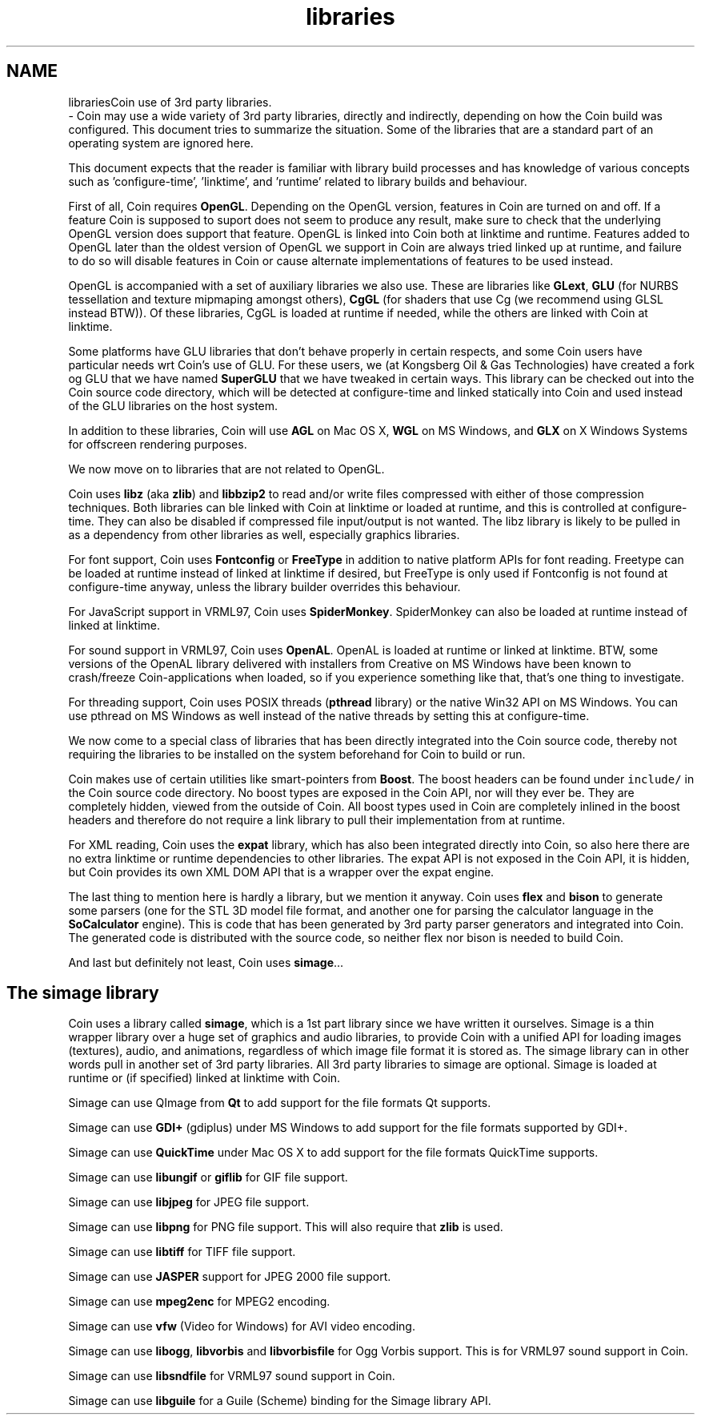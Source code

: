 .TH "libraries" 3 "Sun May 28 2017" "Version 4.0.0a" "Coin" \" -*- nroff -*-
.ad l
.nh
.SH NAME
librariesCoin use of 3rd party libraries\&. 
 \- Coin may use a wide variety of 3rd party libraries, directly and indirectly, depending on how the Coin build was configured\&. This document tries to summarize the situation\&. Some of the libraries that are a standard part of an operating system are ignored here\&.
.PP
This document expects that the reader is familiar with library build processes and has knowledge of various concepts such as 'configure-time', 'linktime', and 'runtime' related to library builds and behaviour\&.
.PP
First of all, Coin requires \fBOpenGL\fP\&. Depending on the OpenGL version, features in Coin are turned on and off\&. If a feature Coin is supposed to suport does not seem to produce any result, make sure to check that the underlying OpenGL version does support that feature\&. OpenGL is linked into Coin both at linktime and runtime\&. Features added to OpenGL later than the oldest version of OpenGL we support in Coin are always tried linked up at runtime, and failure to do so will disable features in Coin or cause alternate implementations of features to be used instead\&.
.PP
OpenGL is accompanied with a set of auxiliary libraries we also use\&. These are libraries like \fBGLext\fP, \fBGLU\fP (for NURBS tessellation and texture mipmaping amongst others), \fBCgGL\fP (for shaders that use Cg (we recommend using GLSL instead BTW))\&. Of these libraries, CgGL is loaded at runtime if needed, while the others are linked with Coin at linktime\&.
.PP
Some platforms have GLU libraries that don't behave properly in certain respects, and some Coin users have particular needs wrt Coin's use of GLU\&. For these users, we (at Kongsberg Oil & Gas Technologies) have created a fork og GLU that we have named \fBSuperGLU\fP that we have tweaked in certain ways\&. This library can be checked out into the Coin source code directory, which will be detected at configure-time and linked statically into Coin and used instead of the GLU libraries on the host system\&.
.PP
In addition to these libraries, Coin will use \fBAGL\fP on Mac OS X, \fBWGL\fP on MS Windows, and \fBGLX\fP on X Windows Systems for offscreen rendering purposes\&.
.PP
We now move on to libraries that are not related to OpenGL\&.
.PP
Coin uses \fBlibz\fP (aka \fBzlib\fP) and \fBlibbzip2\fP to read and/or write files compressed with either of those compression techniques\&. Both libraries can ble linked with Coin at linktime or loaded at runtime, and this is controlled at configure-time\&. They can also be disabled if compressed file input/output is not wanted\&. The libz library is likely to be pulled in as a dependency from other libraries as well, especially graphics libraries\&.
.PP
For font support, Coin uses \fBFontconfig\fP or \fBFreeType\fP in addition to native platform APIs for font reading\&. Freetype can be loaded at runtime instead of linked at linktime if desired, but FreeType is only used if Fontconfig is not found at configure-time anyway, unless the library builder overrides this behaviour\&.
.PP
For JavaScript support in VRML97, Coin uses \fBSpiderMonkey\fP\&. SpiderMonkey can also be loaded at runtime instead of linked at linktime\&.
.PP
For sound support in VRML97, Coin uses \fBOpenAL\fP\&. OpenAL is loaded at runtime or linked at linktime\&. BTW, some versions of the OpenAL library delivered with installers from Creative on MS Windows have been known to crash/freeze Coin-applications when loaded, so if you experience something like that, that's one thing to investigate\&.
.PP
For threading support, Coin uses POSIX threads (\fBpthread\fP library) or the native Win32 API on MS Windows\&. You can use pthread on MS Windows as well instead of the native threads by setting this at configure-time\&.
.PP
We now come to a special class of libraries that has been directly integrated into the Coin source code, thereby not requiring the libraries to be installed on the system beforehand for Coin to build or run\&.
.PP
Coin makes use of certain utilities like smart-pointers from \fBBoost\fP\&. The boost headers can be found under \fCinclude/\fP in the Coin source code directory\&. No boost types are exposed in the Coin API, nor will they ever be\&. They are completely hidden, viewed from the outside of Coin\&. All boost types used in Coin are completely inlined in the boost headers and therefore do not require a link library to pull their implementation from at runtime\&.
.PP
For XML reading, Coin uses the \fBexpat\fP library, which has also been integrated directly into Coin, so also here there are no extra linktime or runtime dependencies to other libraries\&. The expat API is not exposed in the Coin API, it is hidden, but Coin provides its own XML DOM API that is a wrapper over the expat engine\&.
.PP
The last thing to mention here is hardly a library, but we mention it anyway\&. Coin uses \fBflex\fP and \fBbison\fP to generate some parsers (one for the STL 3D model file format, and another one for parsing the calculator language in the \fBSoCalculator\fP engine)\&. This is code that has been generated by 3rd party parser generators and integrated into Coin\&. The generated code is distributed with the source code, so neither flex nor bison is needed to build Coin\&.
.PP
And last but definitely not least, Coin uses \fBsimage\fP\&.\&.\&.
.SH "The simage library"
.PP
Coin uses a library called \fBsimage\fP, which is a 1st part library since we have written it ourselves\&. Simage is a thin wrapper library over a huge set of graphics and audio libraries, to provide Coin with a unified API for loading images (textures), audio, and animations, regardless of which image file format it is stored as\&. The simage library can in other words pull in another set of 3rd party libraries\&. All 3rd party libraries to simage are optional\&. Simage is loaded at runtime or (if specified) linked at linktime with Coin\&.
.PP
Simage can use QImage from \fBQt\fP to add support for the file formats Qt supports\&.
.PP
Simage can use \fBGDI+\fP (gdiplus) under MS Windows to add support for the file formats supported by GDI+\&.
.PP
Simage can use \fBQuickTime\fP under Mac OS X to add support for the file formats QuickTime supports\&.
.PP
Simage can use \fBlibungif\fP or \fBgiflib\fP for GIF file support\&.
.PP
Simage can use \fBlibjpeg\fP for JPEG file support\&.
.PP
Simage can use \fBlibpng\fP for PNG file support\&. This will also require that \fBzlib\fP is used\&.
.PP
Simage can use \fBlibtiff\fP for TIFF file support\&.
.PP
Simage can use \fBJASPER\fP support for JPEG 2000 file support\&.
.PP
Simage can use \fBmpeg2enc\fP for MPEG2 encoding\&.
.PP
Simage can use \fBvfw\fP (Video for Windows) for AVI video encoding\&.
.PP
Simage can use \fBlibogg\fP, \fBlibvorbis\fP and \fBlibvorbisfile\fP for Ogg Vorbis support\&. This is for VRML97 sound support in Coin\&.
.PP
Simage can use \fBlibsndfile\fP for VRML97 sound support in Coin\&.
.PP
Simage can use \fBlibguile\fP for a Guile (Scheme) binding for the Simage library API\&. 

